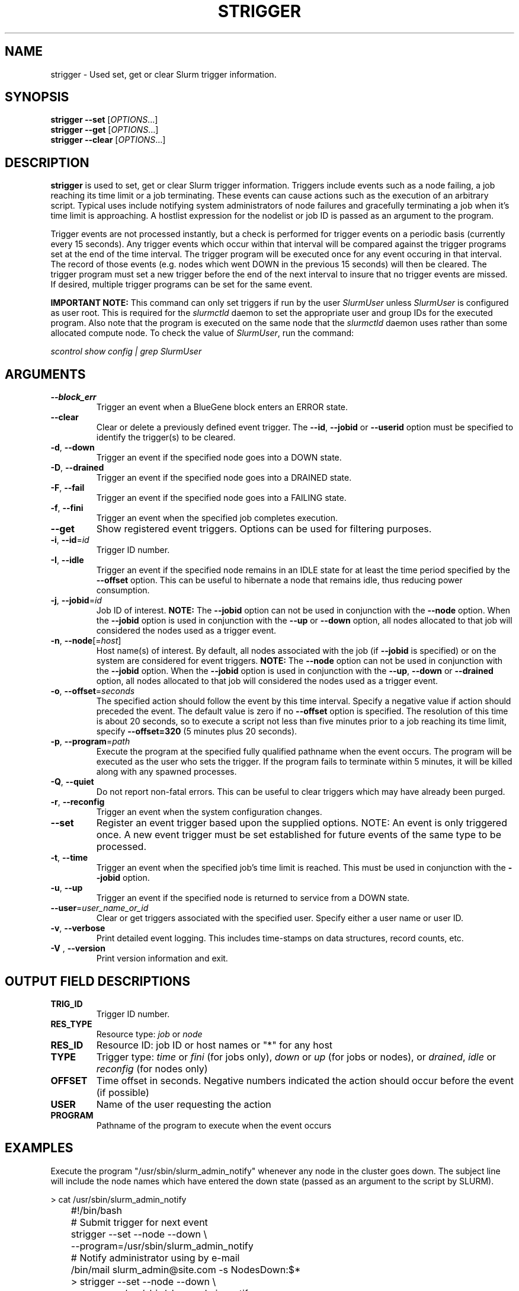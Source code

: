 .TH STRIGGER "1" "May 2008" "strigger 2.0" "Slurm components"

.SH "NAME"
strigger \- Used set, get or clear Slurm trigger information.

.SH "SYNOPSIS"
\fBstrigger \-\-set\fR   [\fIOPTIONS\fR...]
.br
\fBstrigger \-\-get\fR   [\fIOPTIONS\fR...]
.br
\fBstrigger \-\-clear\fR [\fIOPTIONS\fR...]

.SH "DESCRIPTION"
\fBstrigger\fR is used to set, get or clear Slurm trigger information.
Triggers include events such as a node failing, a job reaching its
time limit or a job terminating.
These events can cause actions such as the execution of an arbitrary
script.
Typical uses include notifying system administrators of node failures
and gracefully terminating a job when it's time limit is approaching.
A hostlist expression for the nodelist or job ID is passed as an argument
to the program.

Trigger events are not processed instantly, but a check is performed for
trigger events on a periodic basis (currently every 15 seconds).
Any trigger events which occur within that interval will be compared
against the trigger programs set at the end of the time interval.
The trigger program will be executed once for any event occuring in
that interval.
The record of those events (e.g. nodes which went DOWN in the previous
15 seconds) will then be cleared.
The trigger program must set a new trigger before the end of the next
interval to insure that no trigger events are missed.
If desired, multiple trigger programs can be set for the same event.

\fBIMPORTANT NOTE:\fR This command can only set triggers if run by the
user \fISlurmUser\fR unless \fISlurmUser\fR is configured as user root.
This is required for the \fIslurmctld\fR daemon to set the appropriate
user and group IDs for the executed program.
Also note that the program is executed on the same node that the
\fIslurmctld\fR daemon uses rather than some allocated compute node.
To check the value of \fISlurmUser\fR, run the command:

\fIscontrol show config | grep SlurmUser\fR

.SH "ARGUMENTS"
.TP
\fB\-\-block_err\fP
Trigger an event when a BlueGene block enters an ERROR state.

.TP
\fB\-\-clear\fP
Clear or delete a previously defined event trigger.
The \fB\-\-id\fR, \fB\-\-jobid\fR or \fB\-\-userid\fR
option must be specified to identify the trigger(s) to
be cleared.

.TP
\fB\-d\fR, \fB\-\-down\fR
Trigger an event if the specified node goes into a DOWN state.


.TP
\fB\-D\fR, \fB\-\-drained\fR
Trigger an event if the specified node goes into a DRAINED state.

.TP
\fB\-F\fR, \fB\-\-fail\fR
Trigger an event if the specified node goes into a FAILING state.

.TP
\fB\-f\fR, \fB\-\-fini\fR
Trigger an event when the specified job completes execution.

.TP
\fB\-\-get\fP
Show registered event triggers.
Options can be used for filtering purposes.

.TP
\fB\-i\fR, \fB\-\-id\fR=\fIid\fR
Trigger ID number.

.TP
\fB\-I\fR, \fB\-\-idle\fR
Trigger an event if the specified node remains in an IDLE state
for at least the time period specified by the \fB\-\-offset\fR
option. This can be useful to hibernate a node that remains idle,
thus reducing power consumption.

.TP
\fB\-j\fR, \fB\-\-jobid\fR=\fIid\fR
Job ID of interest.
\fBNOTE:\fR The \fB\-\-jobid\fR option can not be used in conjunction
with the \fB\-\-node\fR option. When the \fB\-\-jobid\fR option is
used in conjunction with the \fB\-\-up\fR or \fB\-\-down\fR option,
all nodes allocated to that job will considered the nodes used as a
trigger event.

.TP
\fB\-n\fR, \fB\-\-node\fR[=\fIhost\fR]
Host name(s) of interest.
By default, all nodes associated with the job (if \fB\-\-jobid\fR
is specified) or on the system are considered for event triggers.
\fBNOTE:\fR The \fB\-\-node\fR option can not be used in conjunction
with the \fB\-\-jobid\fR option. When the \fB\-\-jobid\fR option is
used in conjunction with the \fB\-\-up\fR, \fB\-\-down\fR or
\fB\-\-drained\fR option,
all nodes allocated to that job will considered the nodes used as a
trigger event.

.TP
\fB\-o\fR, \fB\-\-offset\fR=\fIseconds\fR
The specified action should follow the event by this time interval.
Specify a negative value if action should preceded the event.
The default value is zero if no \fB\-\-offset\fR option is specified.
The resolution of this time is about 20 seconds, so to execute
a script not less than five minutes prior to a job reaching its
time limit, specify \fB\-\-offset=320\fR (5 minutes plus 20 seconds).

.TP
\fB\-p\fR, \fB\-\-program\fR=\fIpath\fR
Execute the program at the specified fully qualified pathname
when the event occurs.
The program will be executed as the user who sets the trigger.
If the program fails to terminate within 5 minutes, it will
be killed along with any spawned processes.

.TP
\fB\-Q\fR, \fB\-\-quiet\fR
Do not report non\-fatal errors.
This can be useful to clear triggers which may have already been purged.

.TP
\fB\-r\fR, \fB\-\-reconfig\fR
Trigger an event when the system configuration changes.

.TP
\fB\-\-set\fP
Register an event trigger based upon the supplied options.
NOTE: An event is only triggered once. A new event trigger
must be set established for future events of the same type
to be processed.

.TP
\fB\-t\fR, \fB\-\-time\fR
Trigger an event when the specified job's time limit is reached.
This must be used in conjunction with the \fB\-\-jobid\fR option.

.TP
\fB\-u\fR, \fB\-\-up\fR
Trigger an event if the specified node is returned to service
from a DOWN state.

.TP
\fB\-\-user\fR=\fIuser_name_or_id\fR
Clear or get triggers associated with the specified user.
Specify either a user name or user ID.

.TP
\fB\-v\fR, \fB\-\-verbose\fR
Print detailed event logging. This includes time\-stamps on data structures,
record counts, etc.

.TP
\fB\-V\fR , \fB\-\-version\fR
Print version information and exit.

.SH "OUTPUT FIELD DESCRIPTIONS"
.TP
\fBTRIG_ID\fP
Trigger ID number.

.TP
\fBRES_TYPE\fP
Resource type: \fIjob\fR or \fInode\fR

.TP
\fBRES_ID\fP
Resource ID: job ID or host names or "*" for any host

.TP
\fBTYPE\fP
Trigger type: \fItime\fR or \fIfini\fR (for jobs only),
\fIdown\fR or \fIup\fR (for jobs or nodes), or
\fIdrained\fR, \fIidle\fR or \fIreconfig\fR (for nodes only)

.TP
\fBOFFSET\fP
Time offset in seconds. Negative numbers indicated the action should
occur before the event (if possible)

.TP
\fBUSER\fP
Name of the user requesting the action

.TP
\fBPROGRAM\fP
Pathname of the program to execute when the event occurs

.SH "EXAMPLES"
Execute the program "/usr/sbin/slurm_admin_notify" whenever
any node in the cluster goes down. The subject line will include
the node names which have entered the down state (passed as an
argument to the script by SLURM).

.nf
	> cat /usr/sbin/slurm_admin_notify
	#!/bin/bash
	# Submit trigger for next event
	strigger \-\-set \-\-node \-\-down \\
	         \-\-program=/usr/sbin/slurm_admin_notify
	# Notify administrator using by e\-mail
	/bin/mail slurm_admin@site.com \-s NodesDown:$*

	> strigger \-\-set \-\-node \-\-down \\
	           \-\-program=/usr/sbin/slurm_admin_notify
.fi

.PP
Execute the program "/usr/sbin/slurm_suspend_node" whenever
any node in the cluster remains in the idle state for at least
600 seconds.

.nf
	> strigger \-\-set \-\-node \-\-idle \-\-offset=600 \\
	           \-\-program=/usr/sbin/slurm_suspend_node
.fi

.PP
Execute the program "/home/joe/clean_up" when job 1234 is within
10 minutes of reaching its time limit.

.nf
	> strigger \-\-set \-\-jobid=1234 \-\-time \-\-offset=-600 \\
	           \-\-program=/home/joe/clean_up
.fi

.PP
Execute the program "/home/joe/node_died" when any node allocated to
job 1234 enters the DOWN state.

.nf
	> strigger \-\-set \-\-jobid=1234 \-\-down \\
	           \-\-program=/home/joe/node_died
.fi

.PP
Show all triggers associated with job 1235.

.nf
	> strigger \-\-get \-\-jobid=1235
	TRIG_ID RES_TYPE RES_ID TYPE OFFSET USER PROGRAM
	    123      job   1235 time   \-600  joe /home/bob/clean_up
	    125      job   1235 down      0  joe /home/bob/node_died
.fi

.PP
Delete event trigger 125.

.fp
	> strigger \-\-clear \-\-id=125
.fi

.PP
Execute /home/joe/job_fini upon completion of job 1237.

.fp
	> strigger \-\-set \-\-jobid=1237 \-\-fini \-\-program=/home/joe/job_fini
.fi

.SH "COPYING"
Copyright (C) 2007 The Regents of the University of California.
Produced at Lawrence Livermore National Laboratory (cf, DISCLAIMER).
CODE\-OCEC\-09\-009. All rights reserved.
.LP
This file is part of SLURM, a resource management program.
For details, see <https://computing.llnl.gov/linux/slurm/>.
.LP
SLURM is free software; you can redistribute it and/or modify it under
the terms of the GNU General Public License as published by the Free
Software Foundation; either version 2 of the License, or (at your option)
any later version.
.LP
SLURM is distributed in the hope that it will be useful, but WITHOUT ANY
WARRANTY; without even the implied warranty of MERCHANTABILITY or FITNESS
FOR A PARTICULAR PURPOSE.  See the GNU General Public License for more
details.

.SH "SEE ALSO"
\fBscontrol\fR(1), \fBsinfo\fR(1), \fBsqueue\fR(1)

